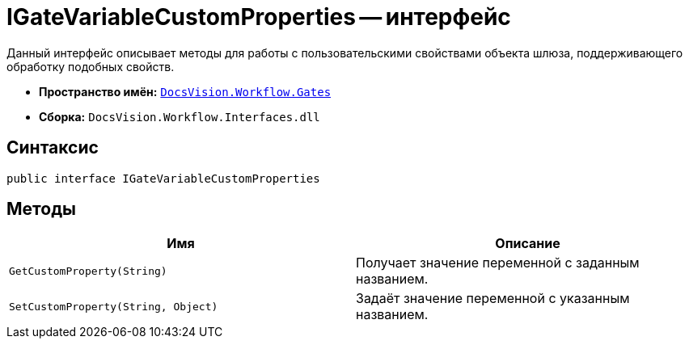 = IGateVariableCustomProperties -- интерфейс

Данный интерфейс описывает методы для работы с пользовательскими свойствами объекта шлюза, поддерживающего обработку подобных свойств.

* *Пространство имён:* `xref:Gates/Gates_NS.adoc[DocsVision.Workflow.Gates]`
* *Сборка:* `DocsVision.Workflow.Interfaces.dll`

== Синтаксис

[source,csharp]
----
public interface IGateVariableCustomProperties
----

== Методы

[cols=",",options="header"]
|===
|Имя |Описание
|`GetCustomProperty(String)` |Получает значение переменной с заданным названием.
|`SetCustomProperty(String, Object)` |Задаёт значение переменной с указанным названием.
|===
